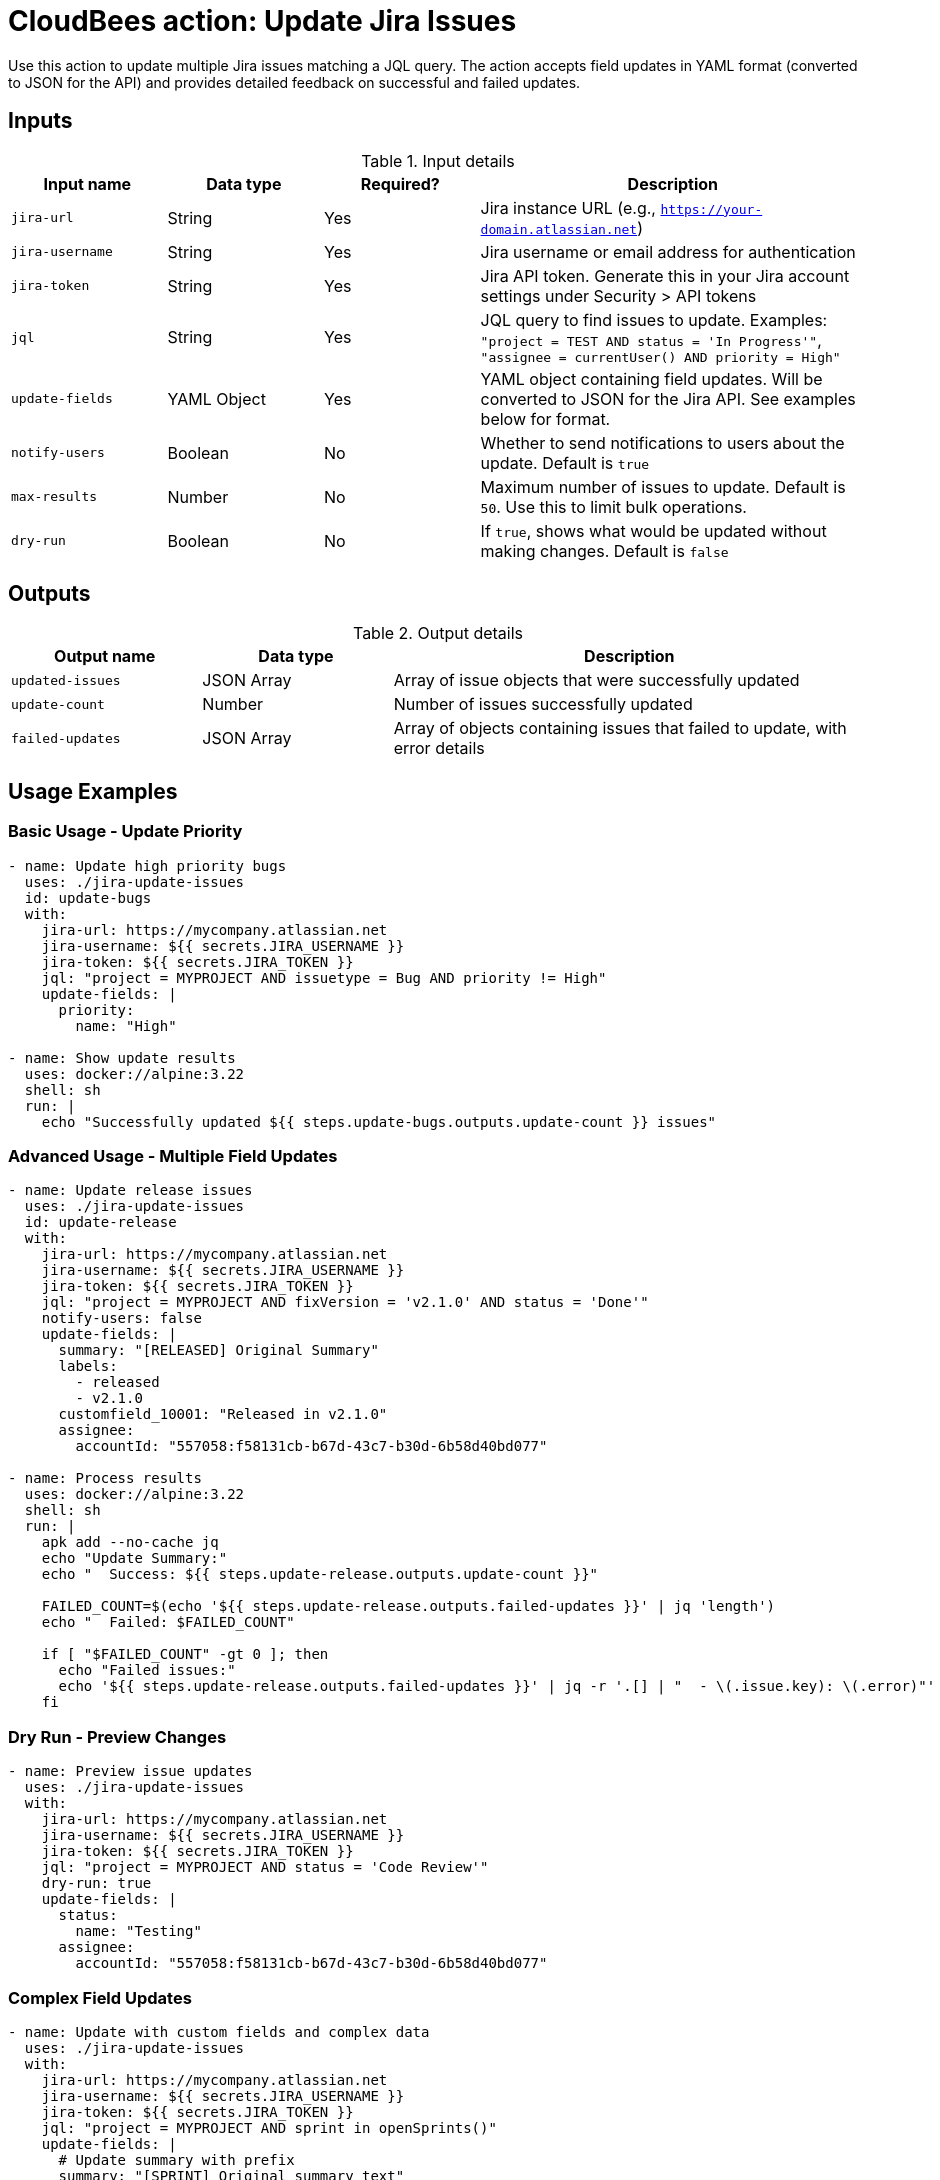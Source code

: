 = CloudBees action: Update Jira Issues

Use this action to update multiple Jira issues matching a JQL query. The action accepts field updates in YAML format (converted to JSON for the API) and provides detailed feedback on successful and failed updates.

== Inputs

[cols="2a,2a,2a,5a",options="header"]
.Input details
|===

| Input name
| Data type
| Required?
| Description

| `jira-url`
| String
| Yes
| Jira instance URL (e.g., `https://your-domain.atlassian.net`)

| `jira-username`
| String
| Yes
| Jira username or email address for authentication

| `jira-token`
| String
| Yes
| Jira API token. Generate this in your Jira account settings under Security > API tokens

| `jql`
| String
| Yes
| JQL query to find issues to update. Examples: `"project = TEST AND status = 'In Progress'"`, `"assignee = currentUser() AND priority = High"`

| `update-fields`
| YAML Object
| Yes
| YAML object containing field updates. Will be converted to JSON for the Jira API. See examples below for format.

| `notify-users`
| Boolean
| No
| Whether to send notifications to users about the update. Default is `true`

| `max-results`
| Number
| No
| Maximum number of issues to update. Default is `50`. Use this to limit bulk operations.

| `dry-run`
| Boolean
| No
| If `true`, shows what would be updated without making changes. Default is `false`

|===

== Outputs

[cols="2a,2a,5a",options="header"]
.Output details
|===

| Output name
| Data type
| Description

| `updated-issues`
| JSON Array
| Array of issue objects that were successfully updated

| `update-count`
| Number
| Number of issues successfully updated

| `failed-updates`
| JSON Array
| Array of objects containing issues that failed to update, with error details

|===

== Usage Examples

=== Basic Usage - Update Priority

[source,yaml]
----
- name: Update high priority bugs
  uses: ./jira-update-issues
  id: update-bugs
  with:
    jira-url: https://mycompany.atlassian.net
    jira-username: ${{ secrets.JIRA_USERNAME }}
    jira-token: ${{ secrets.JIRA_TOKEN }}
    jql: "project = MYPROJECT AND issuetype = Bug AND priority != High"
    update-fields: |
      priority:
        name: "High"

- name: Show update results
  uses: docker://alpine:3.22
  shell: sh
  run: |
    echo "Successfully updated ${{ steps.update-bugs.outputs.update-count }} issues"
----

=== Advanced Usage - Multiple Field Updates

[source,yaml]
----
- name: Update release issues
  uses: ./jira-update-issues
  id: update-release
  with:
    jira-url: https://mycompany.atlassian.net
    jira-username: ${{ secrets.JIRA_USERNAME }}
    jira-token: ${{ secrets.JIRA_TOKEN }}
    jql: "project = MYPROJECT AND fixVersion = 'v2.1.0' AND status = 'Done'"
    notify-users: false
    update-fields: |
      summary: "[RELEASED] Original Summary"
      labels:
        - released
        - v2.1.0
      customfield_10001: "Released in v2.1.0"
      assignee:
        accountId: "557058:f58131cb-b67d-43c7-b30d-6b58d40bd077"

- name: Process results
  uses: docker://alpine:3.22
  shell: sh
  run: |
    apk add --no-cache jq
    echo "Update Summary:"
    echo "  Success: ${{ steps.update-release.outputs.update-count }}"
    
    FAILED_COUNT=$(echo '${{ steps.update-release.outputs.failed-updates }}' | jq 'length')
    echo "  Failed: $FAILED_COUNT"
    
    if [ "$FAILED_COUNT" -gt 0 ]; then
      echo "Failed issues:"
      echo '${{ steps.update-release.outputs.failed-updates }}' | jq -r '.[] | "  - \(.issue.key): \(.error)"'
    fi
----

=== Dry Run - Preview Changes

[source,yaml]
----
- name: Preview issue updates
  uses: ./jira-update-issues
  with:
    jira-url: https://mycompany.atlassian.net
    jira-username: ${{ secrets.JIRA_USERNAME }}
    jira-token: ${{ secrets.JIRA_TOKEN }}
    jql: "project = MYPROJECT AND status = 'Code Review'"
    dry-run: true
    update-fields: |
      status:
        name: "Testing"
      assignee:
        accountId: "557058:f58131cb-b67d-43c7-b30d-6b58d40bd077"
----

=== Complex Field Updates

[source,yaml]
----
- name: Update with custom fields and complex data
  uses: ./jira-update-issues
  with:
    jira-url: https://mycompany.atlassian.net
    jira-username: ${{ secrets.JIRA_USERNAME }}
    jira-token: ${{ secrets.JIRA_TOKEN }}
    jql: "project = MYPROJECT AND sprint in openSprints()"
    update-fields: |
      # Update summary with prefix
      summary: "[SPRINT] Original summary text"
      
      # Set priority
      priority:
        name: "Medium"
      
      # Update assignee
      assignee:
        accountId: "557058:f58131cb-b67d-43c7-b30d-6b58d40bd077"
      
      # Add labels (this replaces existing labels)
      labels:
        - current-sprint
        - in-progress
      
      # Update custom field (text)
      customfield_10001: "Updated via automation"
      
      # Update custom field (select)
      customfield_10002:
        value: "Option 1"
      
      # Update custom field (multi-select)
      customfield_10003:
        - value: "Choice A"
        - value: "Choice B"
      
      # Update custom field (number)
      customfield_10004: 42
      
      # Update custom field (date) - YYYY-MM-DD format
      customfield_10005: "2024-12-31"
      
      # Update components
      components:
        - name: "Backend"
        - name: "API"
----

== Update Fields Format

The `update-fields` input accepts YAML that maps to Jira's field structure:

=== Standard Fields

[source,yaml]
----
# Text fields
summary: "New summary text"
description: "New description"

# Priority
priority:
  name: "High"  # or "Medium", "Low", etc.

# Status (be careful - this triggers workflow transitions)
status:
  name: "In Progress"

# Assignee
assignee:
  accountId: "557058:f58131cb-b67d-43c7-b30d-6b58d40bd077"

# Unassign issue
assignee: null

# Reporter
reporter:
  accountId: "557058:f58131cb-b67d-43c7-b30d-6b58d40bd077"

# Labels (replaces all existing labels)
labels:
  - urgent
  - customer-facing

# Components
components:
  - name: "Backend"
  - name: "Frontend"

# Fix versions
fixVersions:
  - name: "v2.1.0"

# Affects versions
versions:
  - name: "v2.0.0"
----

=== Custom Fields

Custom fields use the format `customfield_XXXXX`:

[source,yaml]
----
# Text custom field
customfield_10001: "Custom text value"

# Number custom field
customfield_10002: 123

# Date custom field (YYYY-MM-DD)
customfield_10003: "2024-12-31"

# DateTime custom field (ISO 8601)
customfield_10004: "2024-12-31T23:59:59.000+0000"

# Select custom field
customfield_10005:
  value: "Option 1"

# Multi-select custom field
customfield_10006:
  - value: "Choice A"
  - value: "Choice B"

# User picker custom field
customfield_10007:
  accountId: "557058:f58131cb-b67d-43c7-b30d-6b58d40bd077"

# Multi-user picker custom field
customfield_10008:
  - accountId: "557058:f58131cb-b67d-43c7-b30d-6b58d40bd077"
  - accountId: "557058:a1b2c3d4-e5f6-1234-5678-9abcdef01234"
----

== Finding Field Names and Values

To find the correct field names and values:

1. **Standard fields**: Use the field names from Jira REST API documentation
2. **Custom fields**: Use browser developer tools on Jira forms to find `customfield_XXXXX` IDs
3. **Field values**: Use the Jira REST API to get current issue data and see the expected format
4. **User account IDs**: Use Jira user search API or check existing issues

Example API call to get field information:
[source,bash]
----
curl -u email@example.com:api_token \
  https://your-domain.atlassian.net/rest/api/3/issue/PROJECT-123 \
  | jq '.fields'
----

== Authentication

This action uses Jira API tokens for authentication. To set up:

1. Go to your Jira account settings
2. Navigate to Security > API tokens  
3. Create a new API token
4. Store the token securely in your workflow secrets
5. Use your email address as the username

[WARNING]
====
Never hardcode credentials in your workflow files. Always use secrets or secure environment variables.
====

== Error Handling

The action will:
* Continue processing even if some issues fail to update
* Return detailed error information for failed updates
* Exit with status 1 if any updates fail (unless using dry-run)

Common failure reasons:
* Field validation errors (invalid values)
* Permission denied (user can't edit the field)
* Workflow restrictions (invalid status transitions)
* Required fields missing
* Field doesn't exist

== Best Practices

1. **Use dry-run first**: Always test with `dry-run: true` before making actual changes
2. **Limit batch size**: Use `max-results` to control batch size for large updates
3. **Test field formats**: Verify field formats with a single issue first
4. **Handle failures gracefully**: Check the `failed-updates` output and handle errors appropriately
5. **Use specific JQL**: Make JQL queries as specific as possible to avoid unintended updates

== License

This code is made available under the 
link:https://opensource.org/license/mit/[MIT license].

== References

* link:https://confluence.atlassian.com/jirasoftwarecloud/advanced-searching-764478330.html[Jira JQL Documentation]
* link:https://developer.atlassian.com/cloud/jira/platform/rest/v3/api-group-issues/#api-rest-api-3-issue-issueidorkey-put[Jira Update Issue API]
* link:https://developer.atlassian.com/cloud/jira/platform/rest/v3/api-group-issue-fields/[Jira Fields Documentation]
* Learn more about link:https://docs.cloudbees.com/docs/cloudbees-saas-platform-actions/latest/[using actions in CloudBees workflows].
